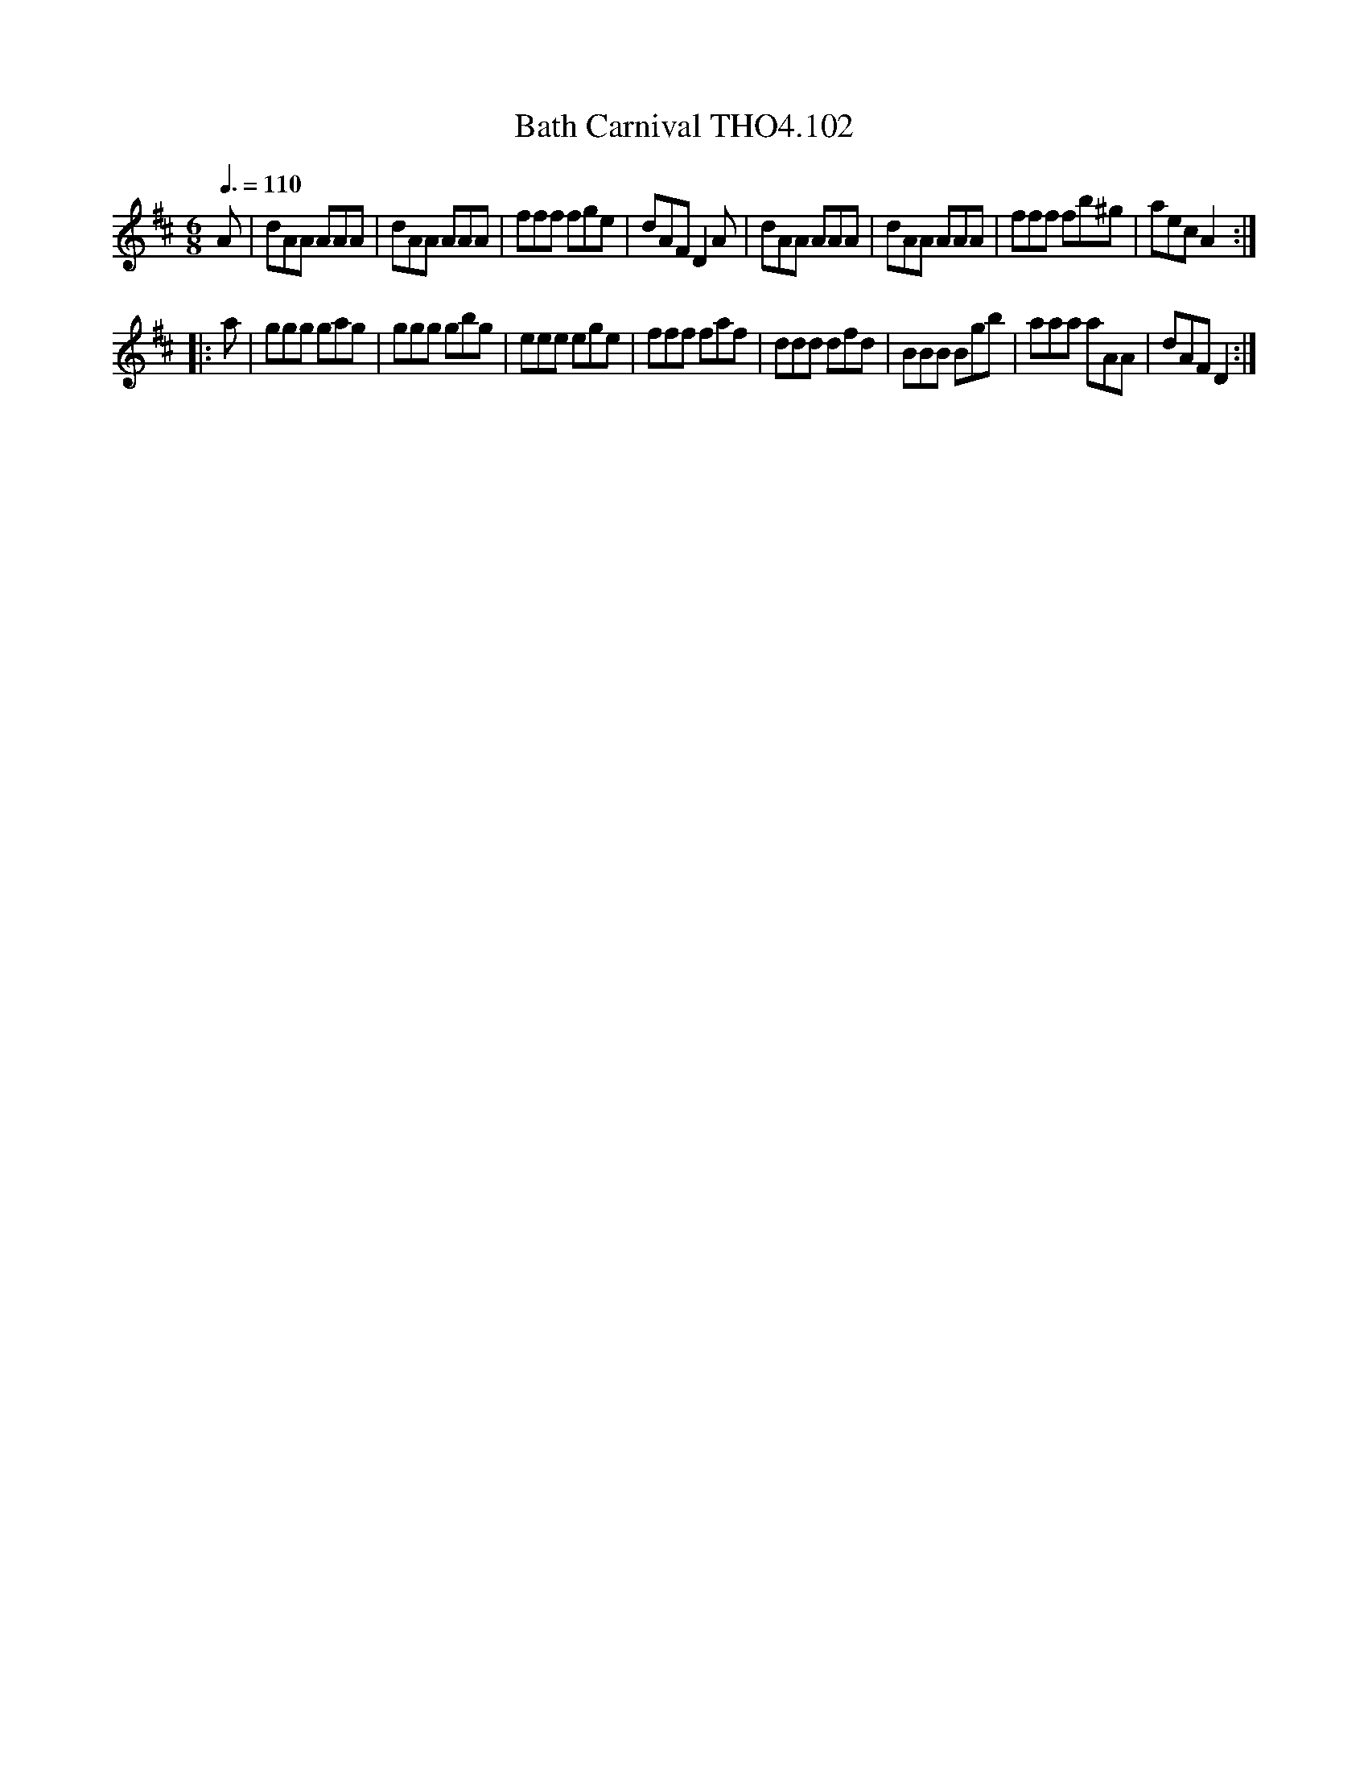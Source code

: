 X:102
T:Bath Carnival THO4.102
M:6/8
L:1/8
Z:vmp. Peter Dunk 2010/11.from a transcription by Fynn Titford-Mock 2007
B:Thompson's Compleat Collection of 200 Favourite Country Dances Volume IV.
Q:3/8=110
K:D
A|dAA AAA|dAA AAA|fff fge|dAF D2 A|dAA AAA|dAA AAA|fff fb^g|aec A2:|
|:a|ggg gag|ggg gbg|eee ege|fff faf|ddd dfd|BBB Bgb|aaa aAA|dAF D2:|
